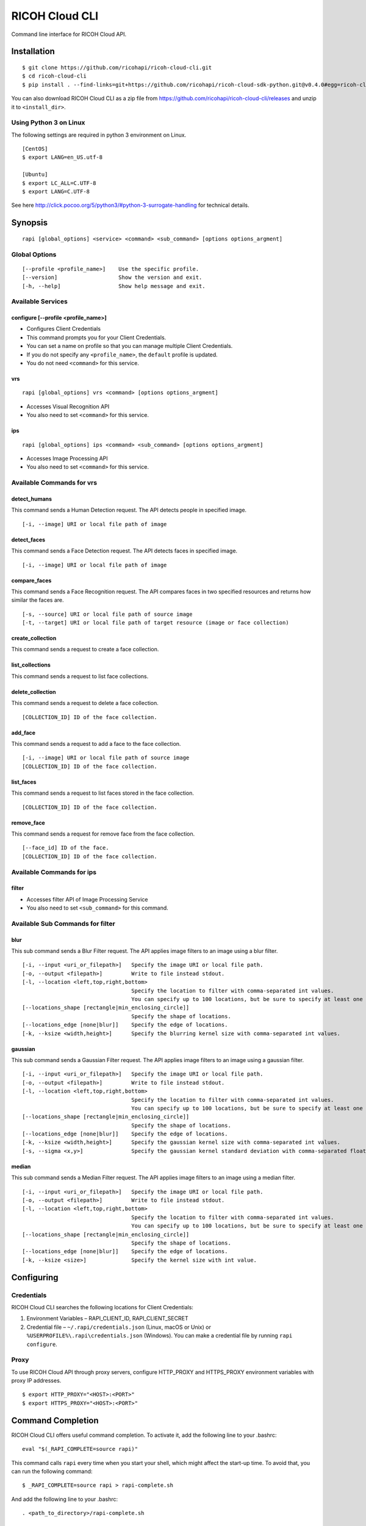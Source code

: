 =========
RICOH Cloud CLI
=========

Command line interface for RICOH Cloud API.

------------
Installation
------------
::

  $ git clone https://github.com/ricohapi/ricoh-cloud-cli.git
  $ cd ricoh-cloud-cli
  $ pip install . --find-links=git+https://github.com/ricohapi/ricoh-cloud-sdk-python.git@v0.4.0#egg=ricoh-cloud-sdk-0.4.0

You can also download RICOH Cloud CLI as a zip file from https://github.com/ricohapi/ricoh-cloud-cli/releases and unzip it to ``<install_dir>``.

Using Python 3 on Linux
----------------------

The following settings are required in python 3 environment on Linux.

::

  [CentOS]
  $ export LANG=en_US.utf-8

  [Ubuntu]
  $ export LC_ALL=C.UTF-8
  $ export LANG=C.UTF-8

See here http://click.pocoo.org/5/python3/#python-3-surrogate-handling for technical details.

--------
Synopsis
--------
::

  rapi [global_options] <service> <command> <sub_command> [options options_argment]


Global Options
--------------
::

  [--profile <profile_name>]	Use the specific profile.
  [--version]			Show the version and exit.
  [-h, --help]			Show help message and exit.

Available Services
------------------

configure [--profile <profile_name>]
~~~~~~~~~~~~~~~~~~~~~~~~~~~~~~~~~~~~

- Configures Client Credentials
- This command prompts you for your Client Credentials.
- You can set a name on profile so that you can manage multiple Client Credentials.
- If you do not specify any ``<profile_name>``, the ``default`` profile is updated.
- You do not need ``<command>`` for this service.

vrs
~~~~~~~~~~~~~
::

  rapi [global_options] vrs <command> [options options_argment]

- Accesses Visual Recognition API
- You also need to set ``<command>`` for this service.

ips
~~~~~~~~~~~~~
::

  rapi [global_options] ips <command> <sub_command> [options options_argment]

- Accesses Image Processing API
- You also need to set ``<command>`` for this service.

Available Commands for vrs
--------------------------

detect_humans
~~~~~~~~~~~~~

This command sends a Human Detection request. The API detects people in specified image.

::

  [-i, --image] URI or local file path of image

detect_faces
~~~~~~~~~~~~

This command sends a Face Detection request. The API detects faces in specified image.

::

  [-i, --image] URI or local file path of image

compare_faces
~~~~~~~~~~~~~

This command sends a Face Recognition request. The API compares faces in two specified resources and returns how similar the faces are.

::

  [-s, --source] URI or local file path of source image
  [-t, --target] URI or local file path of target resource (image or face collection)

create_collection
~~~~~~~~~~~~~

This command sends a request to create a face collection.

list_collections
~~~~~~~~~~~~~

This command sends a request to list face collections.

delete_collection
~~~~~~~~~~~~~

This command sends a request to delete a face collection.

::

    [COLLECTION_ID] ID of the face collection.


add_face
~~~~~~~~~~~~~

This command sends a request to add a face to the face collection.

::

    [-i, --image] URI or local file path of source image
    [COLLECTION_ID] ID of the face collection.


list_faces
~~~~~~~~~~~~~

This command sends a request to list faces stored in the face collection.

::

    [COLLECTION_ID] ID of the face collection.


remove_face
~~~~~~~~~~~~~

This command sends a request for remove face from the face collection.

::

    [--face_id] ID of the face.
    [COLLECTION_ID] ID of the face collection.


Available Commands for ips
--------------------------

filter
~~~~~~~~~~~~~

- Accesses filter API of Image Processing Service
- You also need to set ``<sub_command>`` for this command.

Available Sub Commands for filter
---------------------------------

blur
~~~~~~~~~~~~~

This sub command sends a Blur Filter request. The API applies image filters to an image using a blur filter.

::

  [-i, --input <uri_or_filepath>]   Specify the image URI or local file path.
  [-o, --output <filepath>]         Write to file instead stdout.
  [-l, --location <left,top,right,bottom>
                                    Specify the location to filter with comma-separated int values.
                                    You can specify up to 100 locations, but be sure to specify at least one location.
  [--locations_shape [rectangle|min_enclosing_circle]]
                                    Specify the shape of locations.
  [--locations_edge [none|blur]]    Specify the edge of locations.
  [-k, --ksize <width,height>]      Specify the blurring kernel size with comma-separated int values.

gaussian
~~~~~~~~~~~~~

This sub command sends a Gaussian Filter request. The API applies image filters to an image using a gaussian filter.

::

  [-i, --input <uri_or_filepath>]   Specify the image URI or local file path.
  [-o, --output <filepath>]         Write to file instead stdout.
  [-l, --location <left,top,right,bottom>
                                    Specify the location to filter with comma-separated int values.
                                    You can specify up to 100 locations, but be sure to specify at least one location.
  [--locations_shape [rectangle|min_enclosing_circle]]
                                    Specify the shape of locations.
  [--locations_edge [none|blur]]    Specify the edge of locations.
  [-k, --ksize <width,height>]      Specify the gaussian kernel size with comma-separated int values.
  [-s, --sigma <x,y>]               Specify the gaussian kernel standard deviation with comma-separated float values.

median
~~~~~~~~~~~~~

This sub command sends a Median Filter request. The API applies image filters to an image using a median filter.

::

  [-i, --input <uri_or_filepath>]   Specify the image URI or local file path.
  [-o, --output <filepath>]         Write to file instead stdout.
  [-l, --location <left,top,right,bottom>
                                    Specify the location to filter with comma-separated int values.
                                    You can specify up to 100 locations, but be sure to specify at least one location.
  [--locations_shape [rectangle|min_enclosing_circle]]
                                    Specify the shape of locations.
  [--locations_edge [none|blur]]    Specify the edge of locations.
  [-k, --ksize <size>]              Specify the kernel size with int value.

-----------
Configuring
-----------

Credentials
-----------

RICOH Cloud CLI searches the following locations for Client Credentials:

1. Environment Variables – RAPI_CLIENT_ID, RAPI_CLIENT_SECRET
2. Credential file – ``~/.rapi/credentials.json`` (Linux, macOS or Unix) or ``%USERPROFILE%\.rapi\credentials.json`` (Windows). You can make a credential file by running ``rapi configure``.

Proxy
-----

To use RICOH Cloud API through proxy servers, configure HTTP_PROXY and HTTPS_PROXY environment variables with proxy IP addresses.

::

  $ export HTTP_PROXY="<HOST>:<PORT>"
  $ export HTTPS_PROXY="<HOST>:<PORT>"

------------------
Command Completion
------------------

RICOH Cloud CLI offers useful command completion. To activate it, add the following line to your .bashrc:
::

  eval "$(_RAPI_COMPLETE=source rapi)"

This command calls ``rapi`` every time when you start your shell, which might affect the start-up time. To avoid that, you can run the following command:
::

  $ _RAPI_COMPLETE=source rapi > rapi-complete.sh

And add the following line to your .bashrc:
::
  . <path_to_directory>/rapi-complete.sh

Limitation
----------
- RICOH Cloud CLI currently supports command completion only for Bash.

--------
Examples
--------
::

  $ rapi configure
  RAPI Client ID: clientId
  RAPI Client Secret: clientSecret

  $ rapi vrs compare_faces -s ./tests/images/test_3a.jpg -t ./tests/images/test_3b.jpg
  {
    "score": 0.7843703031539917,
    "source": {
      "location": {
        "top": 100,
        "right": 451,
        "bottom": 173,
        "left": 378
      }
    },
    "target": {
      "location": {
         "top": 82,
         "right": 285,
         "bottom": 140,
         "left": 227
      }
    }
  }

--------
See Also
--------

- `RICOH Cloud API Developer Guide <https://api.ricoh/docs/ricoh-cloud-api/>`_
